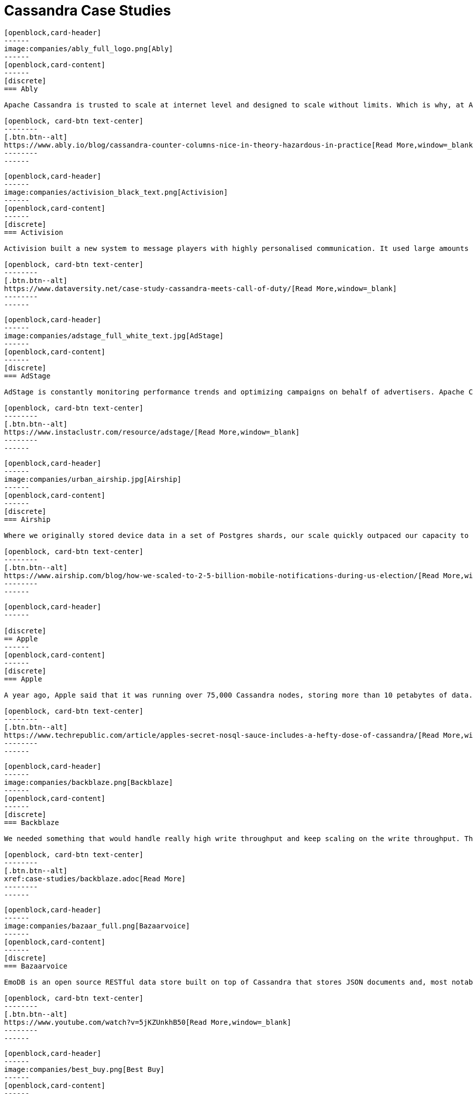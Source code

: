 = Cassandra Case Studies
:page-layout: case-studies
:page-role: case-studies
:description:

//start card
[openblock,card shadow relative]
----
[openblock,card-header]
------
image:companies/ably_full_logo.png[Ably]
------
[openblock,card-content]
------
[discrete]
=== Ably

Apache Cassandra is trusted to scale at internet level and designed to scale without limits. Which is why, at Ably Realtime, we use Cassandra for our persistent storage of messages. 

[openblock, card-btn text-center]
--------
[.btn.btn--alt]
https://www.ably.io/blog/cassandra-counter-columns-nice-in-theory-hazardous-in-practice[Read More,window=_blank]
--------
------
----
//end card

//start card
[openblock,card shadow relative]
----
[openblock,card-header]
------
image:companies/activision_black_text.png[Activision]
------
[openblock,card-content]
------
[discrete]
=== Activision

Activision built a new system to message players with highly personalised communication. It used large amounts of real-time data and was built with Apache Cassandra

[openblock, card-btn text-center]
--------
[.btn.btn--alt]
https://www.dataversity.net/case-study-cassandra-meets-call-of-duty/[Read More,window=_blank]
--------
------
----
//end card

//start card
[openblock,card shadow relative]
----
[openblock,card-header]
------
image:companies/adstage_full_white_text.jpg[AdStage]
------
[openblock,card-content]
------
[discrete]
=== AdStage

AdStage is constantly monitoring performance trends and optimizing campaigns on behalf of advertisers. Apache Cassandra delivered the operational speed the company needed to ensure that the platform has low latency and the required throughput.

[openblock, card-btn text-center]
--------
[.btn.btn--alt]
https://www.instaclustr.com/resource/adstage/[Read More,window=_blank]
--------
------
----
//end card

//start card
[openblock,card shadow relative]
----
[openblock,card-header]
------
image:companies/urban_airship.jpg[Airship]
------
[openblock,card-content]
------
[discrete]
=== Airship

Where we originally stored device data in a set of Postgres shards, our scale quickly outpaced our capacity to add new shards, so we moved to a multiple database architecture using HBase and Cassandra.

[openblock, card-btn text-center]
--------
[.btn.btn--alt]
https://www.airship.com/blog/how-we-scaled-to-2-5-billion-mobile-notifications-during-us-election/[Read More,window=_blank]
--------
------
----
//end card

//start card
[openblock,card shadow relative]
----
[openblock,card-header]
------

[discrete]
== Apple
------
[openblock,card-content]
------
[discrete]
=== Apple

A year ago, Apple said that it was running over 75,000 Cassandra nodes, storing more than 10 petabytes of data. At least one cluster was over 1,000 nodes, and Apple regularly gets millions of operations per second (reads/writes) with Cassandra.

[openblock, card-btn text-center]
--------
[.btn.btn--alt]
https://www.techrepublic.com/article/apples-secret-nosql-sauce-includes-a-hefty-dose-of-cassandra/[Read More,window=_blank]
--------
------
----
//end card


//start card
[openblock,card shadow relative]
----
[openblock,card-header]
------
image:companies/backblaze.png[Backblaze]
------
[openblock,card-content]
------
[discrete]
=== Backblaze

We needed something that would handle really high write throughput and keep scaling on the write throughput. That forced us to look at distributed stores, and Apache Cassandra was the option that fitted what we needed.

[openblock, card-btn text-center]
--------
[.btn.btn--alt]
xref:case-studies/backblaze.adoc[Read More]
--------
------
----
//end card

//start card
[openblock,card shadow relative]
----
[openblock,card-header]
------
image:companies/bazaar_full.png[Bazaarvoice]
------
[openblock,card-content]
------
[discrete]
=== Bazaarvoice

EmoDB is an open source RESTful data store built on top of Cassandra that stores JSON documents and, most notably, offers a databus that allows subscribers to watch for changes to those documents in real time. 

[openblock, card-btn text-center]
--------
[.btn.btn--alt]
https://www.youtube.com/watch?v=5jKZUnkhB50[Read More,window=_blank]
--------
------
----
//end card

//start card
[openblock,card shadow relative]
----
[openblock,card-header]
------
image:companies/best_buy.png[Best Buy]
------
[openblock,card-content]
------
[discrete]
=== Best Buy

Best Buy uses Apache Cassandra to manage massive spikes in holiday traffic -- 7x traffic spikes and bursts > 50,000 rps -- and calls it “flawless.” 

[openblock, card-btn text-center]
--------
[.btn.btn--alt]
https://www.slideshare.net/joelcrabb/cassandra-and-riak-at-bestbuycom[Read More,window=_blank]
--------
------
----
//end card

//start card
[openblock,card shadow relative]
----
[openblock,card-header]
------
image:companies/bigmate.png[Bigmate]
------
[openblock,card-content]
------
[discrete]
=== Bigmate

In vetting MySQL, MongoDB, and other potential databases for IoT scale, Bigmate found they couldn't match the scalability they could get with open source Apache Cassandra, which allows them to handle millions of operations or concurrent users each second. 

[openblock, card-btn text-center]
--------
[.btn.btn--alt]
https://www.iotcentral.io/blog/how-open-source-apache-cassandra-solved-our-iot-scalability-and-r[Read More,window=_blank]
--------
------
----
//end card

//start card
[openblock,card shadow relative]
----
[openblock,card-header]
------
image:companies/blackberry_black_text.jpg[BlackBerry]
------
[openblock,card-content]
------
[discrete]
=== BlackBerry

BlackBerry deployed Apache Cassandra as the NoSQL database solution for its Internet of Things (IoT) platform. The BlackBerry IoT platform powers the BlackBerry Radar IoT solution designed to provide continuous visibility into an organization’s transportation fleet.

[openblock, card-btn text-center]
--------
[.btn.btn--alt]
https://www.instaclustr.com/resource/blackberry/[Read More,window=_blank]
--------
------
----
//end card

//start card
[openblock,card shadow relative]
----
[openblock,card-header]
------
image:companies/blackrock_logo.png[BlackRock]
------
[openblock,card-content]
------
[discrete]
=== BlackRock

At BlackRock, we use Apache Cassandra in a variety of ways to help power our Aladdin investment management
platform. In this talk I will give an overview of our use of Cassandra, with an emphasis on how we manage
multi-tenancy in our Cassandra infrastructure.

[openblock, card-btn text-center]
--------
[.btn.btn--alt]
https://www.youtube.com/watch?v=322GytEo_fE[Read More,window=_blank]
--------
------
----
//end card

//start card
[openblock,card shadow relative]
----
[openblock,card-header]
------
image:companies/bloomberg.jpg[Bloomberg Engineering]
------
[openblock,card-content]
------
[discrete]
=== Bloomberg

Bloomberg Engineering is working on a multi-year build, creating a new Index Construction Platform to handle the daily production of the Bloomberg Barclays fixed income indices, using Apache Cassandra and Apache Solr.

[openblock, card-btn text-center]
--------
[.btn.btn--alt]
https://www.techatbloomberg.com/blog/meet-the-team-indices-engineering/[Read More,window=_blank]
--------
------
----
//end card

//start card
[openblock,card shadow relative]
----
[openblock,card-header]
------
image:companies/bundesagentur_fur_arbeit_full.jpg[Bundesagentur für Arbeit]
------
[openblock,card-content]
------
[discrete]
=== Bundesagentur für Arbeit (Federal Agency)

The IT system department needed a new solution for real-time monitoring of applications and business processes, and to be able to quickly counteract any negative influences. They selected Apache Cassandra because it could be tailored to their needs. 

[openblock, card-btn text-center]
--------
[.btn.btn--alt]
https://www.datastax.com/enterprise-success/federal-employment-agency[Read More,window=_blank]
--------
------
----
//end card

//start card
[openblock,card shadow relative]
----
[openblock,card-header]
------
image:companies/campaign-monitor_black_text.png[Campaign Monitor]
------
[openblock,card-content]
------
[discrete]
=== Campaign Monitor

Campaign Monitor knew that shifting to a new database technology was a major undertaking. They chose Apache Cassandra as their strategic operational database platform due to its exceptional reliability, manageability at scale and open source community.

[openblock, card-btn text-center]
--------
[.btn.btn--alt]
https://www.instaclustr.com/resource/campaign-monitor/[Read More,window=_blank]
--------
------
----
//end card


//start card
[openblock,card shadow relative]
----
[openblock,card-header]
------
image:companies/cern_blue_text.png[CERN]
------
[openblock,card-content]
------
[discrete]
=== CERN
P-BEAST consists of 20,000 applications running on 2,400 interconnected computers. CERN uses Apache Cassandra to satisfy the large time series data rates, flexibility and scalability requirements entailed by the project.

[openblock, card-btn text-center]
--------
[.btn.btn--alt]
https://cdsweb.cern.ch/record/1432912[Read More,window=_blank]
--------
------
----
//end card


//start card
[openblock,card shadow relative]
----
[openblock,card-header]
------
image:companies/clearcapital_full.png[Clear Capital]
------
[openblock,card-content]
------
[discrete]
=== Clear Capital

Clear Capital is a leader in property valuation solutions for North America. Cassandra provides the foundation of the Clear Capital technology platform.

[openblock, card-btn text-center]
--------
[.btn.btn--alt]
https://www.instaclustr.com/resource/clear-capital/[Read More,window=_blank]
--------
------
----
//end card

//start card
[openblock,card shadow relative]
----
[openblock,card-header]
------
image:companies/cloudkick.png[Cloudkick]
------
[openblock,card-content]
------
[discrete]
=== CloudKick

Cloudkick uses Apache Cassandra for configuration data as well as metrics storage, a key element in keeping up with metrics processing as well as providing a high quality user experience with fast loading graphs.

[openblock, card-btn text-center]
--------
[.btn.btn--alt]
https://paul.querna.org/articles/2011/12/17/technology-cloud-monitoring/[Read More,window=_blank]
--------
------
----
//end card


//start card
[openblock,card shadow relative]
----
[openblock,card-header]
------
image:companies/cloudtrax_logo.png[CloudTrax]
------
[openblock,card-content]
------
[discrete]
=== CloudTrax

The Open-Mesh team knew that Apache Cassandra was ideal for their intended capability. The solution had the scalability and data storage requirements to meet the needs of the CloudTrax platform.

[openblock, card-btn text-center]
--------
[.btn.btn--alt]
https://www.instaclustr.com/resource/cloudtrax/[Read More,window=_blank]
--------
------
----
//end card

//start card
[openblock,card shadow relative]
----
[openblock,card-header]
------
image:companies/constant_contact_white_text.png[Constant Contact]
------
[openblock,card-content]
------
[discrete]
=== Constant Contact

Constant Contact uses Cassandra to manage social media data for over 400k small business customers. Its largest production cluster has over 100 TB of data in over 150 machines.

[openblock, card-btn text-center]
--------
[.btn.btn--alt]
https://www.slideshare.net/daveconnors/cassandra-puppet-scaling-data-at-15-per-month[Read More,window=_blank]
--------
------
----
//end card

//start card
[openblock,card shadow relative]
----
[openblock,card-header]
------
image:companies/datacloud.png[DataCloud]
------
[openblock,card-content]
------
[discrete]
=== DataCloud

The oil &amp; gas industry stores sensor data in an industry-specific document database, where data access is only available through a proprietary API based on SOAP and XML. DataCloud solved this by transferring this data into an Apache Cassandra database cluster

[openblock, card-btn text-center]
--------
[.btn.btn--alt]
https://www.instaclustr.com/resource/datacloud/[Read More,window=_blank]
--------
------
----
//end card

//start card
[openblock,card shadow relative]
----
[openblock,card-header]
------
image:companies/discord_full.png[Discord]
------
[openblock,card-content]
------
[discrete]
=== Discord

Cassandra was the only database that fulfilled all of Discord’s requirements, as they can add nodes to scale it and it can tolerate a loss of nodes without any impact on the application. Related data is stored contiguously on disk providing minimum seeks and easy distribution around the cluster.

[openblock, card-btn text-center]
--------
[.btn.btn--alt]
https://blog.discord.com/how-discord-stores-billions-of-messages-7fa6ec7ee4c7[Read More,window=_blank]
--------
------
----
//end card

//start card
[openblock,card shadow relative]
----
[openblock,card-header]
------
image:companies/dream11.png[Dream11]
------
[openblock,card-content]
------
[discrete]
=== Dream11

The company started its operations in 2008 and started offering single match fantasy sports in 2012.  It is India’s Biggest Sports Gaming platform with users playing Fantasy Cricket, Football, Kabaddi, Basketball & Hockey.  Dream11 is the Official Fantasy partner of the VIVO Indian Premier League (IPL), International Council of Cricket (ICC)

[openblock, card-btn text-center]
--------
[.btn.btn--alt]
https://www.instaclustr.com/resource/customer-case-study-dream11/[Read More,window=_blank]
--------
------
----
//end card

//start card
[openblock,card shadow relative]
----
[openblock,card-header]
------
image:companies/ebay_logo.png[eBay]
------
[openblock,card-content]
------
[discrete]
=== eBay

A glimpse on our Cassandra deployment: Dozens of nodes across multiple clusters 200 TB+ storage provisioned 400M+ writes & 100M+ reads per day, and growing QA, LnP, and multiple Production clusters.

[openblock, card-btn text-center]
--------
[.btn.btn--alt]
https://www.slideshare.net/jaykumarpatel/cassandra-at-ebay-13920376[Read More,window=_blank]
--------
------
----
//end card

//start card
[openblock,card shadow relative]
----
[openblock,card-header]
------

[discrete]
== Equinix

------
[openblock,card-content]
------
[discrete]
=== Equinix

Equinix uses Cassandra for its ease of operation, and always-on node architecture -- and its peer-to-peer architecture guarantees no single point of failure to collect and store streaming data from infrastructure instruments.

[openblock, card-btn text-center]
--------
[.btn.btn--alt]
https://www.datastax.com/enterprise-success/equinix[Read More,window=_blank]
--------
------
----
//end card

//start card
[openblock,card shadow relative]
----
[openblock,card-header]
------
image:companies/flant.png[Flant]
------
[openblock,card-content]
------
[discrete]
=== Flant

Flant has been successfully using the Rook operator to operate its Cassandra cluster in Kubernetes and provides tips on how it changed some parameters in the Cassandra config.

[openblock, card-btn text-center]
--------
[.btn.btn--alt]
https://medium.com/flant-com/migrating-cassandra-between-kubernetes-clusters-ae4ab4ada028[Read More,window=_blank]
--------
------
----
//end card

//start card
[openblock,card shadow relative]
----
[openblock,card-header]
------
image:companies/fractal_labs.png[Fractal Labs]
------
[openblock,card-content]
------
[discrete]
=== Fractal Labs

Fractal’s APIs aggregates data, and analyses permission-based banking, accounting and payments data so that financial institutions can provide timely nudges and insights to help their small business clients with funding and to better understand their finances.

[openblock, card-btn text-center]
--------
[.btn.btn--alt]
https://www.instaclustr.com/resource/customer-case-study-fractal-labs/[Read More,window=_blank]
--------
------
----
//end card

//start card
[openblock,card shadow relative]
----
[openblock,card-header]
------
image:companies/grubhub_red_text.jpg[Grubhub]
------
[openblock,card-content]
------
[discrete]
=== Grubhub

Grubhub runs a service oriented platform that primarily operates out of multiple AWS data centers (regions). It moved to cloud infrastructure to accelerate its growth, using Apache Cassandra as its primary persistent data store.

[openblock, card-btn text-center]
--------
[.btn.btn--alt]
https://bytes.grubhub.com/cloud-infrastructure-at-grubhub-94db998a898a[Read More,window=_blank]
--------
------
----
//end card

//start card
[openblock,card shadow relative]
----
[openblock,card-header]
------
image:companies/home_depot.jpg[Home Depot]
------
[openblock,card-content]
------
[discrete]
=== Home Depot

Home Depot also used DataStax and Apache Cassandra to stand up curbside apps quickly. Siddiqui said Home Depot is a big open source shop.

[openblock, card-btn text-center]
--------
[.btn.btn--alt]
https://www.zdnet.com/article/how-home-depot-navigated-a-demand-boom-during-covid-19/[Read More,window=_blank]
--------
------
----
//end card

//start card
[openblock,card shadow relative]
----
[openblock,card-header]
------
image:companies/hornet.png[Hornet]
------
[openblock,card-content]
------
[discrete]
=== Hornet

This is probably going to be the most engineering non-answer ever, which is simply that I haven’t really had to care about Cassandra since we made the changes and upgrades. Usually if I was getting paged in the middle of the night, it probably had something to do with a brief Cassandra blip that was causing an increased response time. That has just gone away completely.

[openblock, card-btn text-center]
--------
[.btn.btn--alt]
https://diginomica.com/gay-social-networking-app-hornet-upgrades-cassandra-improve-community-experience/[Read More,window=_blank]
--------
------
----
//end card

//start card
[openblock,card shadow relative]
----
[openblock,card-header]
------
image:companies/hulu_white_background.png[Hulu]
------
[openblock,card-content]
------
[discrete]
=== Hulu

Hulu selected the Apache Cassandra system when its previous system was having trouble expanding to its growing subscriber base. “We needed something that could scale quickly and would be easy to maintain because we have a very small team.”

[openblock, card-btn text-center]
--------
[.btn.btn--alt]
https://www.nexttv.com/news/hulu-scales-user-database-apache-cassandra-133429[Read More,window=_blank]
--------
------
----
//end card

//start card
[openblock,card shadow relative]
----
[openblock,card-header]
------
image:companies/ibm_black_text.svg[IBM]
------
[openblock,card-content]
------
[discrete]
=== IBM

IBM determined that the Apache Cassandra NoSQL database would be the platform architecture’s key	technology to deliver the requirements of scalability, performance and high availability.

[openblock, card-btn text-center]
--------
[.btn.btn--alt]
https://www.instaclustr.com/resource/ibm/[Read More,window=_blank]
--------
------
----
//end card

//start card
[openblock,card shadow relative]
----
[openblock,card-header]
------
image:companies/instaclustr.png[Instaclustr]
------
[openblock,card-content]
------
[discrete]
=== Instaclustr

At Instaclustr we also have a big data challenge that we are solving with Apache Cassandra and Apache Spark. Instametrics provides us with the perfect opportunity to dogfood the Instaclustr technology	stack.

[openblock, card-btn text-center]
--------
[.btn.btn--alt]
https://www.instaclustr.com/resource/instametrics/[Read More,window=_blank]
--------
------
----
//end card

//start card
[openblock,card shadow relative]
----
[openblock,card-header]
------
image:companies/instana_full.png[Instana]
------
[openblock,card-content]
------
[discrete]
=== Instana

“Cassandra works well; it runs really nicely and smoothly. We’ve never lost data, and things are easy to fix. Quite frankly, without Cassandra, we couldn’t run Instana.”

[openblock, card-btn text-center]
--------
[.btn.btn--alt]
xref:case-studies/Instana.adoc[Read More]
--------
------
----
//end card

//start card
[openblock,card shadow relative]
----
[openblock,card-header]
------
image:companies/instagram.png[Instagram]
------
[openblock,card-content]
------
[discrete]
=== Instagram

Constant At Instagram, we have one of the world’s largest deployments of the Apache Cassandra database. We began using Cassandra in 2012 to replace Redis and support product use cases like fraud detection, Feed, and the Direct inbox.

[openblock, card-btn text-center]
--------
[.btn.btn--alt]
https://instagram-engineering.com/open-sourcing-a-10x-reduction-in-apache-cassandra-tail-latency-d64f86b43589[Read More,window=_blank]
--------
------
----
//end card

//start card
[openblock,card shadow relative]
----
[openblock,card-header]
------
[discrete]
== Intuit Mint
------
[openblock,card-content]
------
[discrete]
=== Intuit Mint

Mint Bills selected Apache Cassandra to store user account data. “When you are selecting between accounts on your Mint Bills app, you are actually retrieving information from Cassandra directly,” Csasznik-Shaked added

[openblock, card-btn text-center]
--------
[.btn.btn--alt]
https://www.datastax.com/enterprise-success/mint-bills[Read More,window=_blank]
--------
------
----
//end card

//start card
[openblock,card shadow relative]
----
[openblock,card-header]
------
[discrete]
== Intuit Turbo Tax
------
[openblock,card-content]
------
[discrete]
=== Intuit Turbo Tax

Intuit is supporting over 42,000 Peak TPS in production in AWS, over eight clusters in production. Cassandra has to process massive amounts of data, such as entitlements, tax returns, filings, user experience, and everything needed to support TurboTax.

[openblock, card-btn text-center]
--------
[.btn.btn--alt]
https://thenewstack.io/pronto-intuit-releases-first-open-source-cassandra-cluster-manager/[Read More,window=_blank]
--------
------
----
//end card

//start card
[openblock,card shadow relative]
----
[openblock,card-header]
------
image:companies/keen.png[Keen]
------
[openblock,card-content]
------
[discrete]
=== Keen

Keen leverages Kafka, Apache Cassandra NoSQL database and the Apache Spark analytics engine, adding a RESTful API and a number of SDKs for different languages. It enriches streaming data with relevant metadata and enables customers to stream enriched data to Amazon S3 or any other data store.

[openblock, card-btn text-center]
--------
[.btn.btn--alt]
https://siliconangle.com/2020/10/09/data-firehose-next-generation-streaming-technologies-goes-cloud-native/[Read More,window=_blank]
--------
------
----
//end card

//start card
[openblock,card shadow relative]
----
[openblock,card-header]
------
image:companies/kinetic_data.svg[Kinetic Data]
------
[openblock,card-content]
------
[discrete]
=== Kinetic Data

“Once it's set up and running it’s hands-off. Quite frankly, it's easy from an operations perspective. So our customers, they're using Cassandra, but they don't really realize it. But they do say, ‘it's always up. It's always fast.’ It's all these benefits that you really want the end-user to know about.”

[openblock, card-btn text-center]
--------
[.btn.btn--alt]
xref:case-studies/Kinetic-Data.adoc[Read More]
--------
------
----
//end card

//start card
[openblock,card shadow relative]
----
[openblock,card-header]
------
image:companies/liquibase.svg[Liquibase]
------
[openblock,card-content]
------
[discrete]
=== Liquibase

"We hear our customers say all the time that there is no platform that can take all that data as well as Apache Cassandra. If you’re generating tons of data, you need global resiliency; you are going to pick Cassandra. When you need to scale, it does that."

[openblock, card-btn text-center]
--------
[.btn.btn--alt]
xref:case-studies/Liquibase.adoc[Read More]
--------
------
----
//end card

//start card
[openblock,card shadow relative]
----
[openblock,card-header]
------
image:companies/locstat_full.png[Locstat]
------
[openblock,card-content]
------
[discrete]
=== Locstat

Locstat showed a Geotrellis generated heat map with flight data from aircraft and flight patterns around the Cape Town International Airport. Data is stored in Cassandra and then pushed through Apache Spark and visualized using Geotrellis in a Cesium spatial interface.

[openblock, card-btn text-center]
--------
[.btn.btn--alt]
https://www.datastax.com/enterprise-success/locstat[Read More,window=_blank]
--------
------
----
//end card

//start card
[openblock,card shadow relative]
----
[openblock,card-header]
------
image:companies/macquarie_bank_black_text.jpg[Macquarie Bank]
------
[openblock,card-content]
------
[discrete]
=== Macquarie Bank

Cassandra provides a smart data storage layer that is fed with information from back-end systems within Macquarie through an open API platform and then serves customer requests with great speed, due largely to its in-memory capabilities.

[openblock, card-btn text-center]
--------
[.btn.btn--alt]
https://diginomica.com/macquarie-banks-on-customer-appetite-for-a-spotify-like-experience[Read More,window=_blank]
--------
------
----
//end card

//start card
[openblock,card shadow relative]
----
[openblock,card-header]
------
image:companies/macys_black_text.png[Macy's]
------
[openblock,card-content]
------
[discrete]
=== Macy's

Growth in business led us to want 10x growth in data, move from a read-mostly model to one which	could handle near-real-time updates, and a move into multiple data centers. POC Result: Cassandra & ActiveSpaces - Very close. MongoDB - Failed tests. YMMV! 

[openblock, card-btn text-center]
--------
[.btn.btn--alt]
https://www.slideshare.net/planetcassandra/apache-cassandra-at-macys[Read More,window=_blank]
--------
------
----
//end card

//start card
[openblock,card shadow relative]
----
[openblock,card-header]
------
image:companies/maths_pathway_full.jpg[Maths Pathway]
------
[openblock,card-content]
------
[discrete]
=== Maths Pathway

Maths Pathway is a Learning and Teaching Model that supports students along an individual pathway to build a deep appreciation and knowledge of mathematics. Maths Pathway delivers that individual and	personalized learning with the help of Apache Cassandra.

[openblock, card-btn text-center]
--------
[.btn.btn--alt]
https://www.instaclustr.com/resource/maths-pathway/[Read More,window=_blank]
--------
------
----
//end card

//start card
[openblock,card shadow relative]
----
[openblock,card-header]
------
[discrete]
== METRO
------
[openblock,card-content]
------
[discrete]
=== METRO

METRO wanted to consolidate development and top management believed Apache Cassandra would be a good starting point. The entire platform has been migrated and teams are beginning to use native services from Google Cloud to interact with Cassandra effectively.

[openblock, card-btn text-center]
--------
[.btn.btn--alt]
https://www.datastax.com/enterprise-success/metro[Read More,window=_blank]
--------
------
----
//end card

//start card
[openblock,card shadow relative]
----
[openblock,card-header]
------
image:companies/mobile_pay.png[MobilePay]
------
[openblock,card-content]
------
[discrete]
=== MobilePay

“We wanted to implement a distributed database that would fit with our microservices-based application strategy and that would be able to handle the availability and scalability needs of the applications too,” Jakobsen said. “Cassandra matched this model perfectly…”

[openblock, card-btn text-center]
--------
[.btn.btn--alt]
https://www.datastax.com/enterprise-success/mobile-pay[Read More,window=_blank]
--------
------
----
//end card

//start card
[openblock,card shadow relative]
----
[openblock,card-header]
------
image:companies/monzo_full.png[Monzo]
------
[openblock,card-content]
------
[discrete]
=== Monzo

Monzo employs a microservice architecture (on Go and Kubernetes) and profiled and optimized key platform components such as Apache Cassandra and Linkerd for a recent crowdfunding effort run entirely through its app.

[openblock, card-btn text-center]
--------
[.btn.btn--alt]
https://www.infoq.com/presentations/monzo-microservices-arch/?utm_source=presentations&amp;utm_medium=london&amp;utm_campaign=qco[Read More,window=_blank]
--------
------
----
//end card

//start card
[openblock,card shadow relative]
----
[openblock,card-header]
------
image:companies/netflix.png[Netflix]
------
[openblock,card-content]
------
[discrete]
=== Netflix

Netflix manages petabytes of data in Apache Cassandra which must be reliably accessible to users in mere milliseconds. They built sophisticated control planes that turn their persistence layer based on Apache Cassandra into a truly self-driving system.

[openblock, card-btn text-center]
--------
[.btn.btn--alt]
https://netflixtechblog.com/building-netflixs-distributed-tracing-infrastructure-bb856c319304[Read More,window=_blank]
--------
------
----
//end card

//start card
[openblock,card shadow relative]
----
[openblock,card-header]
------
image:companies/new_york_times.png[The New York Times]
------
[openblock,card-content]
------
[discrete]
=== The New York Times

The New York times uses Apache Cassandra with Python for the company’s ⨍aбrik messaging platform.

[openblock, card-btn text-center]
--------
[.btn.btn--alt]
https://www.slideshare.net/planetcassandra/michael-laing-nyt-developers1[Read More,window=_blank]
--------
------
----
//end card

//start card
[openblock,card shadow relative]
----
[openblock,card-header]
------
image:companies/nhn_techorus.png[NHN Techorus]
------
[openblock,card-content]
------
[discrete]
=== NHN Techorus

NHN Techorus provides IT infrastructure and managed services through the company’s Data Hotel division. The team has identified that there are a rapidly growing number of customers looking to deploy applications and solutions using Apache Cassandra as their data store.

[openblock, card-btn text-center]
--------
[.btn.btn--alt]
https://www.instaclustr.com/resource/nhn-techorus/[Read More,window=_blank]
--------
------
----
//end card

//start card
[openblock,card shadow relative]
----
[openblock,card-header]
------
image:companies/ooyala_vertical.png[Ooyala]
------
[openblock,card-content]
------
[discrete]
=== Ooyala

Ooyala built a real-time analytics engine using Cassandra. Evan Chan (Software Engineer at Ooyala), describes his experience using the Spark and Shark frameworks for running real-time queries on top of Cassandra data. 

[openblock, card-btn text-center]
--------
[.btn.btn--alt]
https://www.youtube.com/watch?v=7bEo3O04xEk&amp;feature=emb_logo[Read More,window=_blank]
--------
------
----
//end card

//start card
[openblock,card shadow relative]
----
[openblock,card-header]
------
image:companies/outbrain_full.png[Outbrain]
------
[openblock,card-content]
------
[discrete]
=== Outbrain

Outbrain has 30 production clusters of Apache Cassandra of different sizes, ranging from small ones to clusters with 100 nodes across 3 datacenters. Cassandra has proven to be a very reliable choice as a datastore which employs an eventual consistency model.

[openblock, card-btn text-center]
--------
[.btn.btn--alt]
https://www.outbrain.com/techblog/2018/08/upgrade-railway-tracks/[Read More,window=_blank]
--------
------
----
//end card

//start card
[openblock,card shadow relative]
----
[openblock,card-header]
------
image:companies/paidy.png[Paidy]
------
[openblock,card-content]
------
[discrete]
=== Paidy

Paidy offers real-time monthly consolidated credit services across Japan. The company identified Apache Cassandra as the most suitable database technology for its event sourcing and reactive architecture.

[openblock, card-btn text-center]
--------
[.btn.btn--alt]
https://www.instaclustr.com/resource/paidy/[Read More,window=_blank]
--------
------
----
//end card

//start card
[openblock,card shadow relative]
----
[openblock,card-header]
------
image:companies/penn_mutual.jpg[Penn Mutual]
------
[openblock,card-content]
------
[discrete]
=== Penn Mutual

Penn Mutual stores their data information in a 6-node Cassandra ring. Now, they’re able to leverage data to innovate and make more informed decisions so they can provide a truly personalized and premium experience to their customers.

[openblock, card-btn text-center]
--------
[.btn.btn--alt]
https://www.datastax.com/enterprise-success/penn-mutal[Read More,window=_blank]
--------
------
----
//end card

//start card
[openblock,card shadow relative]
----
[openblock,card-header]
------
image:companies/protectwise.png[ProtectWise]
------
[openblock,card-content]
------
[discrete]
=== ProtectWise

“With the advent of the Internet of Things, the need to keep track of the growing number of touch points of a network is becoming increasingly challenging. Fortunately, Stevens and his team had some previous experience with Apache Cassandra…”

[openblock, card-btn text-center]
--------
[.btn.btn--alt]
https://www.datastax.com/enterprise-success/protectwise/keeping-cloud-networks-and-millions-of-transactions-per-second-secure[Read More,window=_blank]
--------
------
----
//end card

//start card
[openblock,card shadow relative]
----
[openblock,card-header]
------
image:companies/pubnub.png[PubNub]
------
[openblock,card-content]
------
[discrete]
=== PubNub

PubNub offers realtime infrastructure-as-a-service, and provides enterprise-grade security, 99.999% SLA-backed reliability, and global scalability to support the largest realtime deployments, all via simple APIs and 70+ SDKs.

[openblock, card-btn text-center]
--------
[.btn.btn--alt]
https://www.instaclustr.com/resource/customer-case-study-pubnub/[Read More,window=_blank]
--------
------
----
//end card

//start card
[openblock,card shadow relative]
----
[openblock,card-header]
------
[discrete]
== Revtrax
------
[openblock,card-content]
------
[discrete]
=== Revtrax

RevTrax chose Cassandra for its uptime and linear scale: “If we need to scale out, it’s easier to scale the reads and writes with Cassandra than it is with MySQL.” But most of all, it was chosen for its durability and no single point of failure.

[openblock, card-btn text-center]
--------
[.btn.btn--alt]
https://www.datastax.com/enterprise-success/revtrax[Read More,window=_blank]
--------
------
----
//end card

//start card
[openblock,card shadow relative]
----
[openblock,card-header]
------
image:companies/sky_logo.png[Sky]
------
[openblock,card-content]
------
[discrete]
=== Sky

Sky uses Cassandra for database persistence in its Online Video Platform - the system which delivers all OTT video content to both Sky and NOW TV customers - including handling huge spikes in traffic for popular sports games and TV shows.

[openblock, card-btn text-center]
--------
[.btn.btn--alt]
https://github.com/sky-uk/cassandra-operator[Read More,window=_blank]
--------
------
----
//end card

//start card
[openblock,card shadow relative]
----
[openblock,card-header]
------
image:companies/spotify_full.png[Spotify]
------
[openblock,card-content]
------
[discrete]
=== Spotify

We’ve overall been very satisfied with Cassandra as a solution for all our personalization needs and are confident to scale it up to serve personalized experience to our ever growing size of engaged user base.

[openblock, card-btn text-center]
--------
[.btn.btn--alt]
https://engineering.atspotify.com/2015/01/09/personalization-at-spotify-using-cassandra/[Read More,window=_blank]
--------
------
----
//end card

//start card
[openblock,card shadow relative]
----
[openblock,card-header]
------
image:companies/stibo-systems.png[Stibo Systems]
------
[openblock,card-content]
------
[discrete]
=== Stibo Systems

“At the operational level, being on Cassandra, with an infrastructure in containers and microservices, based on Docker, allows services to be resized dynamically,” explains Jérôme Reboul.

[openblock, card-btn text-center]
--------
[.btn.btn--alt]
https://www.distributique.com/actualites/lire-la-donnee-en-mode-service-chez-stibo-systems-31403.html[Read More,window=_blank]
--------
------
----
//end card

//start card
[openblock,card shadow relative]
----
[openblock,card-header]
------
image:companies/target_full.png[Target]
------
[openblock,card-content]
------
[discrete]
=== Target

Apache Cassandra has been used for many years at Target - since around 2014. Here, they discuss how they learned to deploy Cassandra as a Docker container in Kubernetes, while still maintaining stability and consistency -- reliably in every location on their map.

[openblock, card-btn text-center]
--------
[.btn.btn--alt]
https://tech.target.com/2018/08/08/running-cassandra-in-kubernetes-across-1800-stores.html[Read More,window=_blank]
--------
------
----
//end card

//start card
[openblock,card shadow relative]
----
[openblock,card-header]
------
image:companies/uber_black_text.jpg[Uber]
------
[openblock,card-content]
------
[discrete]
=== Uber

Uber’s solution is comprehensive. They built their own system that runs Cassandra on top of Mesos. It’s all explained in a good talk by Abhishek Verma, Software Engineer at Uber: Cassandra on Mesos Across Multiple Datacenters at Uber (slides).

[openblock, card-btn text-center]
--------
[.btn.btn--alt]
http://highscalability.com/blog/2016/9/28/how-uber-manages-a-million-writes-per-second-using-mesos-and.html[Read More,window=_blank]
--------
------
----
//end card

//start card
[openblock,card shadow relative]
----
[openblock,card-header]
------
image:companies/walmart.png[Walmart]
------
[openblock,card-content]
------
[discrete]
=== Walmart

We had good experience with Cassandra in past, hence, it was the first choice. Apache Cassandra has best write and read performance. Like Kafka it is distributed, highly scalable and fault-tolerant.

[openblock, card-btn text-center]
--------
[.btn.btn--alt]
https://medium.com/walmartglobaltech/how-we-build-a-robust-analytics-platform-using-spark-kafka-and-cassandra-lambda-architecture-70c2d1bc8981[Read More,window=_blank]
--------
------
----
//end card

//start card
[openblock,card shadow relative]
----
[openblock,card-header]
------
image:companies/woods_hole_oceanographic.png[Woods Hole Oceanographic Institution]
------
[openblock,card-content]
------
[discrete]
=== Woods Hole Oceanographic Institution

The Ocean Observatories Initiative (OOI) is a science-driven ocean observing network that delivers real-time data from more than 800 instruments to address critical science questions regarding the world’s oceans. Apache Cassandra has served as the heart of this system, which lives on hybrid infrastructure.

[openblock, card-btn text-center]
--------
[.btn.btn--alt]
https://www.datastax.com/enterprise-success/woods-hole[Read More,window=_blank]
--------
------
----
//end card

//start card
[openblock,card shadow relative]
----
[openblock,card-header]
------
image:companies/yelp.jpg[Yelp]
------
[openblock,card-content]
------
[discrete]
=== Yelp

Yelp is transitioning from the management of Cassandra clusters in EC2 to orchestrating the same clusters in production on Kubernetes. Here, they discuss the EC2-based deployment and how they are using the Cassandra operator and etcd for cross-region coordination.

[openblock, card-btn text-center]
--------
[.btn.btn--alt]
https://engineeringblog.yelp.com/2020/11/orchestrating-cassandra-on-kubernetes-with-operators.html[Read More,window=_blank]
--------
------
----
//end card

